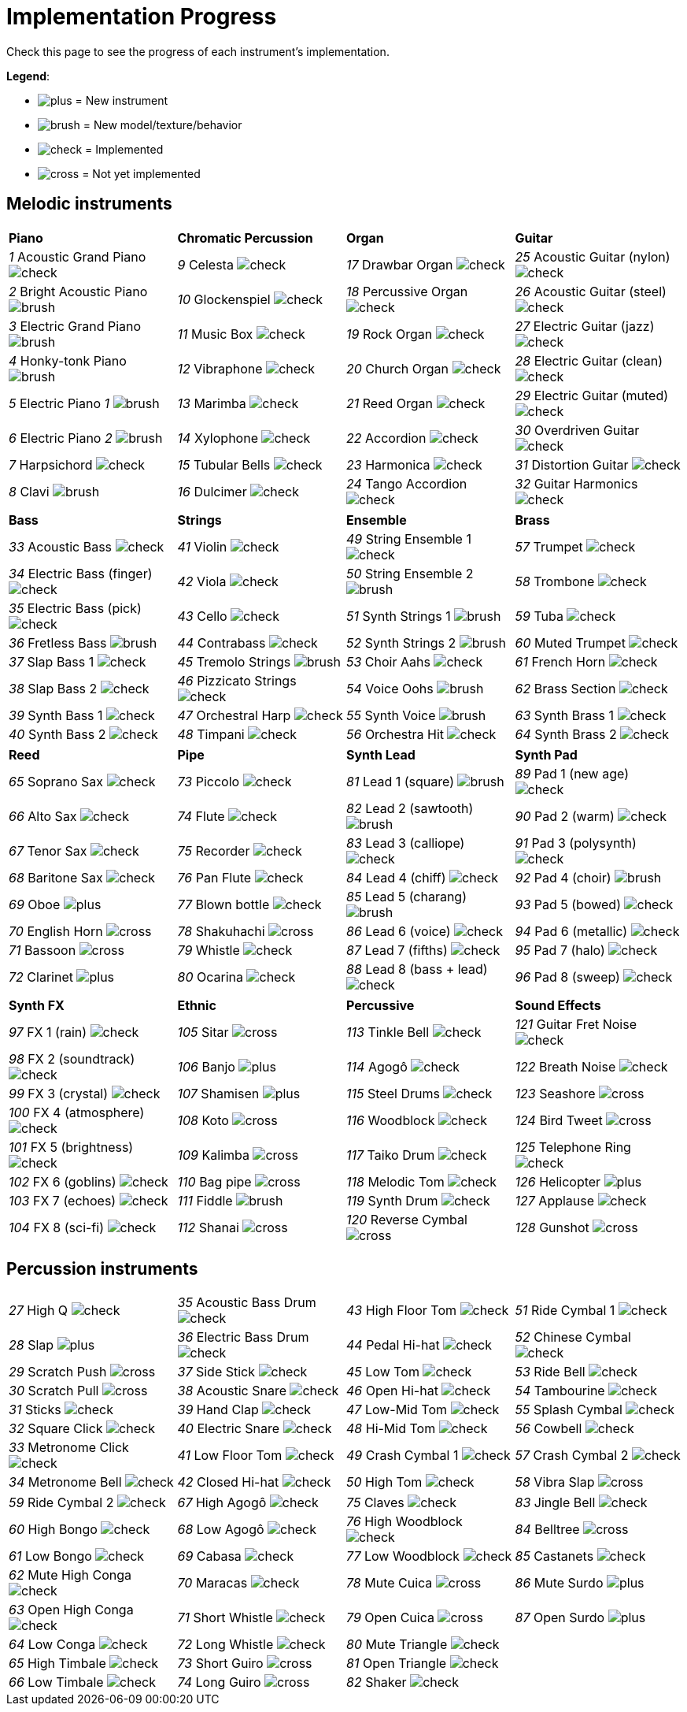 = Implementation Progress

Check this page to see the progress of each instrument's implementation.

*Legend*:

* image:doc/plus.png[] = New instrument
* image:doc/brush.png[] = New model/texture/behavior
* image:doc/check.png[] = Implemented
* image:doc/cross.png[] = Not yet implemented

== Melodic instruments

|===
|*Piano*|*Chromatic Percussion*|*Organ*|*Guitar*
|_1_ Acoustic Grand Piano image:doc/check.png[]|_9_ Celesta image:doc/check.png[]|_17_ Drawbar Organ image:doc/check.png[]|_25_ Acoustic Guitar (nylon) image:doc/check.png[]
|_2_ Bright Acoustic Piano image:doc/brush.png[]|_10_ Glockenspiel image:doc/check.png[]|_18_ Percussive Organ image:doc/check.png[]|_26_ Acoustic Guitar (steel) image:doc/check.png[]
|_3_ Electric Grand Piano image:doc/brush.png[]|_11_ Music Box image:doc/check.png[]|_19_ Rock Organ image:doc/check.png[]|_27_ Electric Guitar (jazz) image:doc/check.png[]
|_4_ Honky-tonk Piano image:doc/brush.png[]|_12_ Vibraphone image:doc/check.png[]|_20_ Church Organ image:doc/check.png[]|_28_ Electric Guitar (clean) image:doc/check.png[]
|_5_ Electric Piano _1_ image:doc/brush.png[]|_13_ Marimba image:doc/check.png[]|_21_ Reed Organ image:doc/check.png[]|_29_ Electric Guitar (muted) image:doc/check.png[]
|_6_ Electric Piano _2_ image:doc/brush.png[]|_14_ Xylophone image:doc/check.png[]|_22_ Accordion image:doc/check.png[]|_30_ Overdriven Guitar image:doc/check.png[]
|_7_ Harpsichord image:doc/check.png[]|_15_ Tubular Bells image:doc/check.png[]|_23_ Harmonica image:doc/check.png[]|_31_ Distortion Guitar image:doc/check.png[]
|_8_ Clavi image:doc/brush.png[]|_16_ Dulcimer image:doc/check.png[]|_24_ Tango Accordion image:doc/check.png[]|_32_ Guitar Harmonics image:doc/check.png[]
|===

|===
|*Bass*|*Strings*|*Ensemble*|*Brass*
|_33_ Acoustic Bass image:doc/check.png[]|_41_ Violin image:doc/check.png[]|_49_ String Ensemble 1 image:doc/check.png[]|_57_ Trumpet image:doc/check.png[]
|_34_ Electric Bass (finger) image:doc/check.png[]|_42_ Viola image:doc/check.png[]|_50_ String Ensemble 2 image:doc/brush.png[]|_58_ Trombone image:doc/check.png[]
|_35_ Electric Bass (pick) image:doc/check.png[]|_43_ Cello image:doc/check.png[]|_51_ Synth Strings 1 image:doc/brush.png[]|_59_ Tuba image:doc/check.png[]
|_36_ Fretless Bass image:doc/brush.png[]|_44_ Contrabass image:doc/check.png[]|_52_ Synth Strings 2 image:doc/brush.png[]|_60_ Muted Trumpet image:doc/check.png[]
|_37_ Slap Bass 1 image:doc/check.png[]|_45_ Tremolo Strings image:doc/brush.png[]|_53_ Choir Aahs image:doc/check.png[]|_61_ French Horn image:doc/check.png[]
|_38_ Slap Bass 2 image:doc/check.png[]|_46_ Pizzicato Strings image:doc/check.png[]|_54_ Voice Oohs image:doc/brush.png[]|_62_ Brass Section image:doc/check.png[]
|_39_ Synth Bass 1 image:doc/check.png[]|_47_ Orchestral Harp image:doc/check.png[]|_55_ Synth Voice image:doc/brush.png[]|_63_ Synth Brass 1 image:doc/check.png[]
|_40_ Synth Bass 2 image:doc/check.png[]|_48_ Timpani image:doc/check.png[]|_56_ Orchestra Hit image:doc/check.png[]|_64_ Synth Brass 2 image:doc/check.png[]
|===

|===
|*Reed*|*Pipe*|*Synth Lead*|*Synth Pad*
|_65_ Soprano Sax image:doc/check.png[]|_73_ Piccolo image:doc/check.png[]|_81_ Lead 1 (square) image:doc/brush.png[]|_89_ Pad 1 (new age) image:doc/check.png[]
|_66_ Alto Sax image:doc/check.png[]|_74_ Flute image:doc/check.png[]|_82_ Lead 2 (sawtooth) image:doc/brush.png[]|_90_ Pad 2 (warm) image:doc/check.png[]
|_67_ Tenor Sax image:doc/check.png[]|_75_ Recorder image:doc/check.png[]|_83_ Lead 3 (calliope) image:doc/check.png[]|_91_ Pad 3 (polysynth) image:doc/check.png[]
|_68_ Baritone Sax image:doc/check.png[]|_76_ Pan Flute image:doc/check.png[]|_84_ Lead 4 (chiff) image:doc/check.png[]|_92_ Pad 4 (choir) image:doc/brush.png[]
|_69_ Oboe image:doc/plus.png[]|_77_ Blown bottle image:doc/check.png[]|_85_ Lead 5 (charang) image:doc/brush.png[]|_93_ Pad 5 (bowed) image:doc/check.png[]
|_70_ English Horn image:doc/cross.png[]|_78_ Shakuhachi image:doc/cross.png[]|_86_ Lead 6 (voice) image:doc/check.png[]|_94_ Pad 6 (metallic) image:doc/check.png[]
|_71_ Bassoon image:doc/cross.png[]|_79_ Whistle image:doc/check.png[]|_87_ Lead 7 (fifths) image:doc/check.png[]|_95_ Pad 7 (halo) image:doc/check.png[]
|_72_ Clarinet image:doc/plus.png[]|_80_ Ocarina image:doc/check.png[]|_88_ Lead 8 (bass + lead) image:doc/check.png[]|_96_ Pad 8 (sweep) image:doc/check.png[]
|===

|===
|*Synth FX*|*Ethnic*|*Percussive*|*Sound Effects*
|_97_ FX 1 (rain) image:doc/check.png[]|_105_ Sitar image:doc/cross.png[]|_113_ Tinkle Bell image:doc/check.png[]|_121_ Guitar Fret Noise image:doc/check.png[]
|_98_ FX 2 (soundtrack) image:doc/check.png[]|_106_ Banjo image:doc/plus.png[]|_114_ Agogô image:doc/check.png[]|_122_ Breath Noise image:doc/check.png[]
|_99_ FX 3 (crystal) image:doc/check.png[]|_107_ Shamisen image:doc/plus.png[]|_115_ Steel Drums image:doc/check.png[]|_123_ Seashore image:doc/cross.png[]
|_100_ FX 4 (atmosphere) image:doc/check.png[]|_108_ Koto image:doc/cross.png[]|_116_ Woodblock image:doc/check.png[]|_124_ Bird Tweet image:doc/cross.png[]
|_101_ FX 5 (brightness) image:doc/check.png[]|_109_ Kalimba image:doc/cross.png[]|_117_ Taiko Drum image:doc/check.png[]|_125_ Telephone Ring image:doc/check.png[]
|_102_ FX 6 (goblins) image:doc/check.png[]|_110_ Bag pipe image:doc/cross.png[]|_118_ Melodic Tom image:doc/check.png[]|_126_ Helicopter image:doc/plus.png[]
|_103_ FX 7 (echoes) image:doc/check.png[]|_111_ Fiddle image:doc/brush.png[]|_119_ Synth Drum image:doc/check.png[]|_127_ Applause image:doc/check.png[]
|_104_ FX 8 (sci-fi) image:doc/check.png[]|_112_ Shanai image:doc/cross.png[]|_120_ Reverse Cymbal image:doc/cross.png[]|_128_ Gunshot image:doc/cross.png[]
|===

== Percussion instruments

|===
|__27__ High Q image:doc/check.png[]|__35__ Acoustic Bass Drum image:doc/check.png[]|__43__ High Floor Tom image:doc/check.png[]|__51__ Ride Cymbal 1 image:doc/check.png[]
|__28__ Slap image:doc/plus.png[]|__36__ Electric Bass Drum image:doc/check.png[]|__44__ Pedal Hi-hat image:doc/check.png[]|_52_ Chinese Cymbal image:doc/check.png[]
|_29_ Scratch Push image:doc/cross.png[]|_37_ Side Stick image:doc/check.png[]|_45_ Low Tom image:doc/check.png[]|_53_ Ride Bell image:doc/check.png[]
|_30_ Scratch Pull image:doc/cross.png[]|_38_ Acoustic Snare image:doc/check.png[]|_46_ Open Hi-hat image:doc/check.png[]|_54_ Tambourine image:doc/check.png[]
|_31_ Sticks image:doc/check.png[]|_39_ Hand Clap image:doc/check.png[]|_47_ Low-Mid Tom image:doc/check.png[]|_55_ Splash Cymbal image:doc/check.png[]
|_32_ Square Click image:doc/check.png[]|_40_ Electric Snare image:doc/check.png[]|_48_ Hi-Mid Tom image:doc/check.png[]|_56_ Cowbell image:doc/check.png[]
|_33_ Metronome Click image:doc/check.png[]|_41_ Low Floor Tom image:doc/check.png[]|_49_ Crash Cymbal 1 image:doc/check.png[]|_57_ Crash Cymbal 2 image:doc/check.png[]
|_34_ Metronome Bell image:doc/check.png[]|_42_ Closed Hi-hat image:doc/check.png[]|_50_ High Tom image:doc/check.png[]|_58_ Vibra Slap image:doc/cross.png[]
|===

|===
|_59_ Ride Cymbal 2 image:doc/check.png[]|_67_ High Agogô image:doc/check.png[]|_75_ Claves image:doc/check.png[]|_83_ Jingle Bell image:doc/check.png[]
|_60_ High Bongo image:doc/check.png[]|_68_ Low Agogô image:doc/check.png[]|_76_ High Woodblock image:doc/check.png[]|_84_ Belltree image:doc/cross.png[]
|_61_ Low Bongo image:doc/check.png[]|_69_ Cabasa image:doc/check.png[]|_77_ Low Woodblock image:doc/check.png[]|_85_ Castanets image:doc/check.png[]
|_62_ Mute High Conga image:doc/check.png[]|_70_ Maracas image:doc/check.png[]|_78_ Mute Cuica image:doc/cross.png[]|_86_ Mute Surdo image:doc/plus.png[]
|_63_ Open High Conga image:doc/check.png[]|_71_ Short Whistle image:doc/check.png[]|_79_ Open Cuica image:doc/cross.png[]|_87_ Open Surdo image:doc/plus.png[]
|_64_ Low Conga image:doc/check.png[]|_72_ Long Whistle image:doc/check.png[]|_80_ Mute Triangle image:doc/check.png[]|
|_65_ High Timbale image:doc/check.png[]|_73_ Short Guiro image:doc/cross.png[]|_81_ Open Triangle image:doc/check.png[]|
|_66_ Low Timbale image:doc/check.png[]|_74_ Long Guiro image:doc/cross.png[]|_82_ Shaker image:doc/check.png[]|
|===

